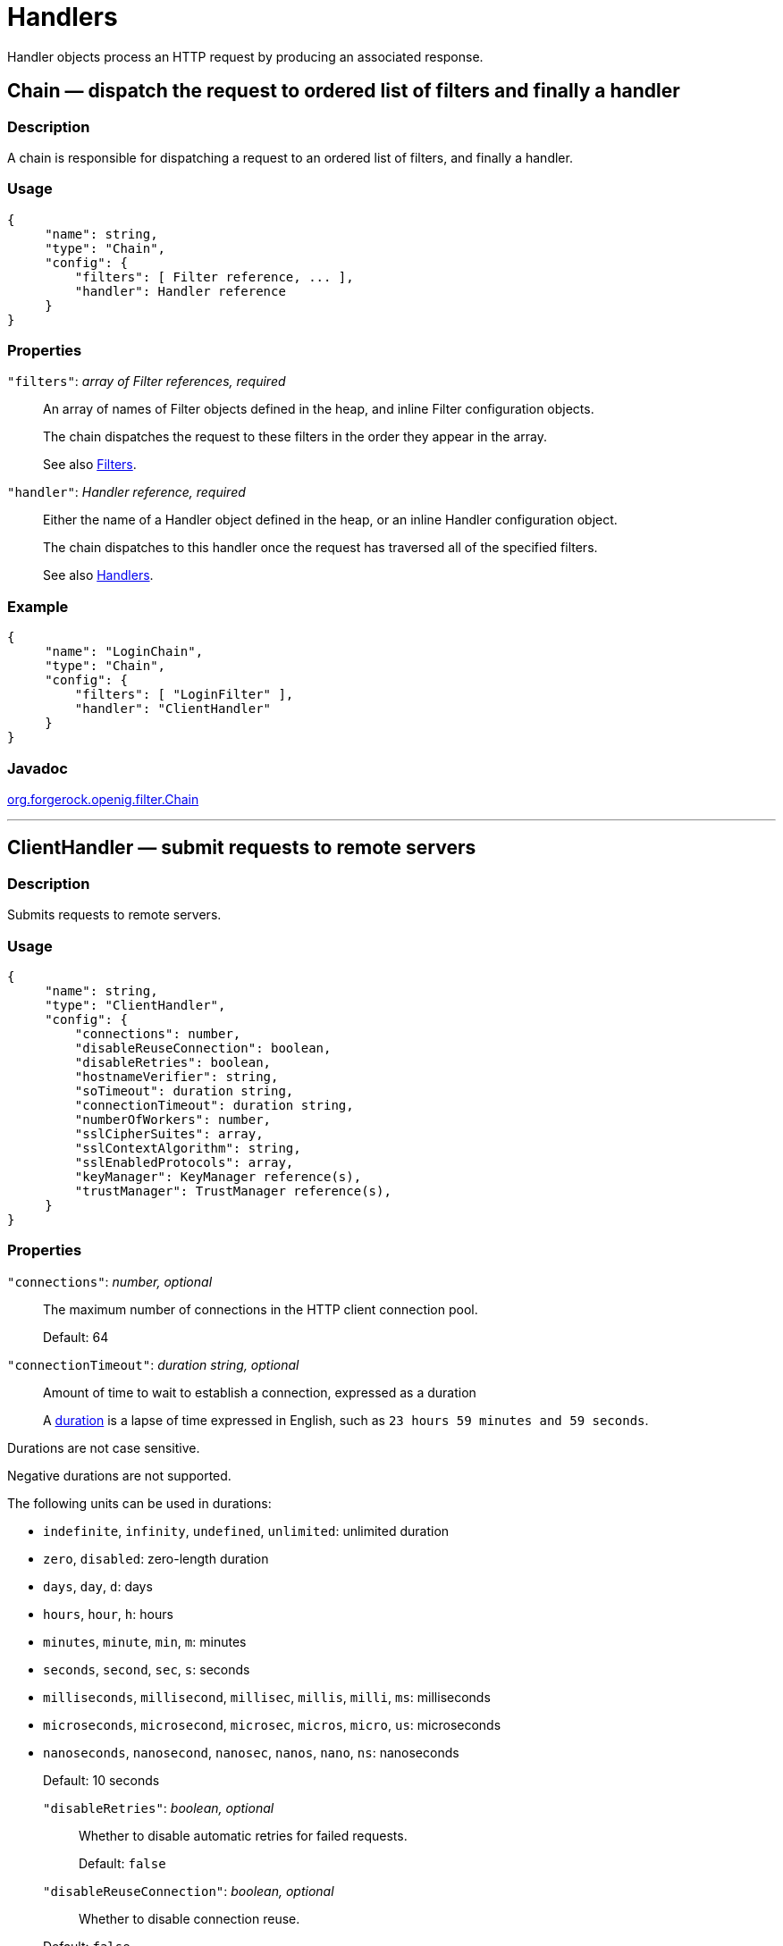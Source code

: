 :leveloffset: -1
////
  The contents of this file are subject to the terms of the Common Development and
  Distribution License (the License). You may not use this file except in compliance with the
  License.
 
  You can obtain a copy of the License at legal/CDDLv1.0.txt. See the License for the
  specific language governing permission and limitations under the License.
 
  When distributing Covered Software, include this CDDL Header Notice in each file and include
  the License file at legal/CDDLv1.0.txt. If applicable, add the following below the CDDL
  Header, with the fields enclosed by brackets [] replaced by your own identifying
  information: "Portions copyright [year] [name of copyright owner]".
 
  Copyright 2017 ForgeRock AS.
  Portions Copyright 2024 3A Systems LLC.
////

:figure-caption!:
:example-caption!:
:table-caption!:


[#handlers-conf]
== Handlers

Handler objects process an HTTP request by producing an associated response.
[#Chain]
=== Chain — dispatch the request to ordered list of filters and finally a handler

[#d210e2406]
==== Description
A chain is responsible for dispatching a request to an ordered list of filters, and finally a handler.

[#d210e2416]
==== Usage

[source, javascript]
----
{
     "name": string,
     "type": "Chain",
     "config": {
         "filters": [ Filter reference, ... ],
         "handler": Handler reference
     }
}
----

[#d210e2422]
==== Properties
--

`"filters"`: __array of Filter references, required__::
An array of names of Filter objects defined in the heap, and inline Filter configuration objects.

+
The chain dispatches the request to these filters in the order they appear in the array.

+
See also xref:filters-conf.adoc#filters-conf[Filters].

`"handler"`: __Handler reference, required__::
Either the name of a Handler object defined in the heap, or an inline Handler configuration object.

+
The chain dispatches to this handler once the request has traversed all of the specified filters.

+
See also xref:#handlers-conf[Handlers].

--

[#d210e2458]
==== Example

[source, javascript]
----
{
     "name": "LoginChain",
     "type": "Chain",
     "config": {
         "filters": [ "LoginFilter" ],
         "handler": "ClientHandler"
     }
}
----

[#d210e2464]
==== Javadoc
link:{apidocs-url}/index.html?org/forgerock/openig/filter/Chain.html[org.forgerock.openig.filter.Chain, window=\_blank]

'''
[#ClientHandler]
=== ClientHandler — submit requests to remote servers

[#d210e2484]
==== Description
Submits requests to remote servers.

[#d210e2494]
==== Usage

[source, javascript]
----
{
     "name": string,
     "type": "ClientHandler",
     "config": {
         "connections": number,
         "disableReuseConnection": boolean,
         "disableRetries": boolean,
         "hostnameVerifier": string,
         "soTimeout": duration string,
         "connectionTimeout": duration string,
         "numberOfWorkers": number,
         "sslCipherSuites": array,
         "sslContextAlgorithm": string,
         "sslEnabledProtocols": array,
         "keyManager": KeyManager reference(s),
         "trustManager": TrustManager reference(s),
     }
}
----

[#d210e2500]
==== Properties
--

`"connections"`: __number, optional__::
The maximum number of connections in the HTTP client connection pool.

+
Default: 64

`"connectionTimeout"`: __duration string, optional__::
Amount of time to wait to establish a connection, expressed as a duration
+
A link:{apidocs-url}/index.html?org/forgerock/openig/util/Duration.html[duration, window=\_blank] is a lapse of time expressed in English, such as `23 hours 59 minutes and 59 seconds`.

Durations are not case sensitive.

Negative durations are not supported.

The following units can be used in durations:

* `indefinite`, `infinity`, `undefined`, `unlimited`: unlimited duration

* `zero`, `disabled`: zero-length duration

* `days`, `day`, `d`: days

* `hours`, `hour`, `h`: hours

* `minutes`, `minute`, `min`, `m`: minutes

* `seconds`, `second`, `sec`, `s`: seconds

* `milliseconds`, `millisecond`, `millisec`, `millis`, `milli`, `ms`: milliseconds

* `microseconds`, `microsecond`, `microsec`, `micros`, `micro`, `us`: microseconds

* `nanoseconds`, `nanosecond`, `nanosec`, `nanos`, `nano`, `ns`: nanoseconds

+
Default: 10 seconds

`"disableRetries"`: __boolean, optional__::
Whether to disable automatic retries for failed requests.

+
Default: `false`

`"disableReuseConnection"`: __boolean, optional__::
Whether to disable connection reuse.

+
Default: `false`

`"hostnameVerifier"`: __string, optional__::
How to handle hostname verification for outgoing SSL connections.
+
Set this to one of the following values:

* `ALLOW_ALL`: turn off verification.

* `STRICT`: match the hostname either as the value of the the first CN, or any of the subject-alt names.
+
A wildcard can occur in the CN, and in any of the subject-alt names. Wildcards match one domain level, so `*.example.com` matches `www.example.com` but not `some.host.example.com`.

+
Default: `ALLOW_ALL`

`"numberOfWorkers"`: __number, optional__::
The number of worker threads dedicated to processing outgoing requests.

+
Increasing the value of this attribute can be useful in deployments where a high number of simultaneous connections remain open, waiting for protected applications to respond.

+
Default: One thread per CPU available to the JVM.

`"keyManager"`: __KeyManager reference(s), optional__::
The key manager(s) that handle(s) this client's keys and certificates.

+
The value of this field can be a single reference, or an array of references.

+
Provide either the name(s) of KeyManager object(s) defined in the heap, or specify the configuration object(s) inline.

+
You can specify either a single KeyManager, as in `"keyManager": "MyKeyManager"`, or an array of KeyManagers, as in `"keyManager": [ "FirstKeyManager", "SecondKeyManager" ]`.

+
If you do not configure a key manager, then the client cannot present a certificate, and so cannot play the client role in mutual authentication.

+
See also xref:misc-conf.adoc#KeyManager[KeyManager(5)].

`"soTimeout"`: __duration string, optional__::
Socket timeout, after which stalled connections are destroyed, expressed as a duration
+
A link:{apidocs-url}/index.html?org/forgerock/openig/util/Duration.html[duration, window=\_blank] is a lapse of time expressed in English, such as `23 hours 59 minutes and 59 seconds`.

Durations are not case sensitive.

Negative durations are not supported.

The following units can be used in durations:

* `indefinite`, `infinity`, `undefined`, `unlimited`: unlimited duration

* `zero`, `disabled`: zero-length duration

* `days`, `day`, `d`: days

* `hours`, `hour`, `h`: hours

* `minutes`, `minute`, `min`, `m`: minutes

* `seconds`, `second`, `sec`, `s`: seconds

* `milliseconds`, `millisecond`, `millisec`, `millis`, `milli`, `ms`: milliseconds

* `microseconds`, `microsecond`, `microsec`, `micros`, `micro`, `us`: microseconds

* `nanoseconds`, `nanosecond`, `nanosec`, `nanos`, `nano`, `ns`: nanoseconds

+
Default: 10 seconds

`"sslCipherSuites"`: __array of strings, optional__::
Array of cipher suite names, used to restrict the cipher suites allowed when negotiating transport layer security for an HTTPS connection.

+
For details about the available cipher suite names, see the documentation for the Java virtual machine (JVM) used by the container where you run OpenIG. For Oracle Java, see the list of link:http://docs.oracle.com/javase/7/docs/technotes/guides/security/StandardNames.html#ciphersuites[JSSE Cipher Suite Names, window=\_blank].

+
Default: Allow any cipher suite supported by the JVM.

`"sslContextAlgorithm"`: __string, optional__::
The `SSLContext` algorithm name, as listed in the table of link:http://docs.oracle.com/javase/7/docs/technotes/guides/security/StandardNames.html#SSLContext[SSLContext Algorithms, window=\_blank] for the Java Virtual Machine used by the container where OpenIG runs.

+
Default: `TLS`

`"sslEnabledProtocols"`: __array of strings, optional__::
Array of protocol names, used to restrict the protocols allowed when negotiating transport layer security for an HTTPS connection.

+
For details about the available protocol names, see the documentation for the Java virtual machine (JVM) used by the container where you run OpenIG. For Oracle Java, see the list of link:http://docs.oracle.com/javase/7/docs/technotes/guides/security/StandardNames.html#jssenames[Additional JSSE Standard Names, window=\_blank].

+
Default: Allow any protocol supported by the JVM.

`"trustManager"`: __TrustManager reference(s), optional__::
The trust managers that handle(s) peers' public key certificates.

+
The value of this field can be a single reference, or an array of references.

+
Provide either the name(s) of TrustManager object(s) defined in the heap, or specify the configuration object(s) inline.

+
You can specify either a single TrustManager, as in `"trustManager": "MyTrustManager"`, or an array of KeyManagers, as in `"trustManager": [ "FirstTrustManager", "SecondTrustManager" ]`.

+
If you do not configure a trust manager, then the client uses only the default Java truststore. The default Java truststore depends on the Java environment. For example, `$JAVA_HOME/lib/security/cacerts`.

+
See also xref:misc-conf.adoc#TrustManager[TrustManager(5)].

--

[#d210e3058]
==== Example
The following object configures a `ClientHandler` named `Client`, with non-default security settings:

[source, javascript]
----
{
  "name": "Client",
  "type": "ClientHandler",
  "config": {
        "hostnameVerifier": "STRICT",
        "sslContextAlgorithm": "TLSv1.2",
        "keyManager": {
            "type": "KeyManager",
            "config": {
                "keystore": {
                    "type": "KeyStore",
                    "config": {
                        "url": "file://${env['HOME']}/keystore.jks",
                        "password": "${system['keypass']}"
                    }
                },
                "password": "${system['keypass']}"
            }
        },
        "trustManager": {
            "type": "TrustManager",
            "config": {
                "keystore": {
                    "type": "KeyStore",
                    "config": {
                        "url": "file://${env['HOME']}/truststore.jks",
                        "password": "${system['trustpass']}"
                    }
                }
            }
        }
  }
}
----

[#d210e3071]
==== Javadoc
link:{apidocs-url}/index.html?org/forgerock/openig/handler/ClientHandler.html[org.forgerock.openig.handler.ClientHandler, window=\_blank]

'''
[#DesKeyGenHandler]
=== DesKeyGenHandler — generate a DES key

[#d210e3089]
==== Description
Generates a DES key for use with OpenAM as described in xref:gateway-guide:chap-password-capture-replay-tutorial.adoc#password-capture-configuration[Configuring Password Capture] in the __Gateway Guide__.

[#d210e3101]
==== Usage

[source, javascript]
----
{
    "name": string,
    "type": "DesKeyGenHandler"
}
----

[#d210e3107]
==== Javadoc
link:{apidocs-url}/index.html?org/forgerock/openig/handler/DesKeyGenHandler.html[org.forgerock.openig.handler.DesKeyGenHandler, window=\_blank]

'''
[#DispatchHandler]
=== DispatchHandler — dispatch to one of a list of handlers

[#d210e3127]
==== Description
Dispatches to one of a list of handlers. When a request is handled, each handler's `condition` is evaluated. If a condition expression yields `true`, then the request is dispatched to the associated handler with no further processing.

[#d210e3143]
==== Usage

[source, javascript]
----
{
    "name": string,
    "type": "DispatchHandler",
    "config": {
        "bindings": [
            {
                "condition": expression,
                "handler": Handler reference,
                "baseURI": string,
            }, ...
        ]
    }
}
----

[#d210e3149]
==== Properties
--

`"bindings"`: __array of objects, required__::
A list of bindings of conditions and associated handlers to dispatch to.

`"condition"`: __expression, optional__::
Condition to evaluate to determine if associated handler should be dispatched to. If omitted, then dispatch is unconditional.

+
See also xref:expressions-conf.adoc#Expressions[Expressions(5)].

`"handler"`: __Handler reference, required__::
Dispatch to this handler if the associated condition yields `true`.

+
Provide either the name of a Handler object defined in the heap, or an inline Handler configuration object.

+
See also xref:#handlers-conf[Handlers].

`"baseURI"`: __string, optional__::
Overrides the existing request URI, making requests relative to a new base URI. Only scheme, host and port are used in the supplied URI.

+
Default: leave URI untouched.

--

[#d210e3208]
==== Example
The following sample is from a SAML 2.0 federation configuration. If the incoming URI starts with `/saml`, then OpenIG dispatches to a SamlFederationHandler. If the user name is not set in the session context, then the user has not authenticated with the SAML 2.0 Identity Provider, so OpenIG dispatches to a SPInitiatedSSORedirectHandler to initiate SAML 2.0 SSO from the Service Provider, which is OpenIG. All other requests go through a LoginChain handler:

[source, javascript]
----
{
    "name": "DispatchHandler",
    "type": "DispatchHandler",
    "config": {
        "bindings": [
            {
                "condition": "${matches(request.uri.path, '^/saml')}",
                "handler": "SamlFederationHandler"
            },
            {
                "condition": "${empty session.username}",
                "handler": "SPInitiatedSSORedirectHandler",
                "baseURI": "http://www.example.com:8081"
            },
            {
                "handler": "LoginChain",
                "baseURI": "http://www.example.com:8081"
            }
        ]
    }
}
----

[#d210e3219]
==== Javadoc
link:{apidocs-url}/index.html?org/forgerock/openig/handler/DispatchHandler.html[org.forgerock.openig.handler.DispatchHandler, window=\_blank]

'''
[#MonitorEndpointHandler]
=== MonitorEndpointHandler — return basic audit statistics in JSON format

[#d210e3239]
==== Description
This handler collates basic audit statistics, returning them in JSON format.

Interface Stability: Deprecated (For details, see xref:appendix-interface-stability.adoc#interface-stability[ForgeRock Product Interface Stability].)

You decorate the objects to audit by adding your own audit tags. The handler updates the count of messages in progress, completed, and internal errors for each audit event, initializing the counts at OpenIG startup time. When accessed, it returns the sums organized by object under audit using the tags that you defined.

[#d210e3255]
==== Usage

[source, javascript]
----
{
    "name": string,
    "type": "MonitorEndpointHandler"
}
----

[#d210e3261]
==== Example
The following sample route adds a monitor endpoint at `/monitor`:

[source, javascript]
----
{
    "handler": {
        "type": "MonitorEndpointHandler"
    },
    "condition": "${request.method == 'GET'
                    and request.uri.path == '/monitor'}"
    "audit": "Monitor route"
}
----
After adding audit tags to a number of other routes, the JSON returned from the monitor endpoint shows statistics since OpenIG started. The following example is formatted for legibility:

[source, javascript]
----
{
    "ForgeRock.com route": {
        "in progress": 0,
        "completed": 6,
        "internal errors": 0
    },
    "ForgeRock.org route": {
        "in progress": 0,
        "completed": 15,
        "internal errors": 0
    },
    "Monitor route": {
        "in progress": 1,
        "completed": 1,
        "internal errors": 0
    },
    "Static login route": {
        "in progress": 0,
        "completed": 12,
        "internal errors": 0
    },
    "HTTP Basic route": {
        "in progress": 0,
        "completed": 21,
        "internal errors": 3
    }
}
----

[#d210e3277]
==== Javadoc
link:{apidocs-url}/index.html?org/forgerock/openig/audit/monitor/MonitorEndpointHandler.html[org.forgerock.openig.audit.monitor.MonitorEndpointHandler, window=\_blank]

'''
[#Route]
=== Route — Configuration for handling a specified request

[#Route-description]
==== Description
In OpenIG, a route is represented by a separate JSON configuration file and that handles a request, described in xref:object-model-conf.adoc#Request[Request(5)], and context, described in xref:object-model-conf.adoc#Contexts[Contexts(5)], when a specified condition is met.

A top-level Router, as described in xref:#Router[Router(5)], is responsible for reloading the route configuration. Use a Router to call route handlers, rather than calling a route directly as the handler of the top-level configuration. By default the Router rereads the configurations periodically, so that configuration changes to routes apply without restarting OpenIG.

Each separate route has its own Heap of configuration objects. The route's Heap inherits from its parent Heap, which is the global heap for top-level routes, so the route configuration can reference configuration objects specified in the top-level Router configuration file.

For examples of route configurations see xref:gateway-guide:chap-routing.adoc#chap-routing[Configuring Routes] in the __Gateway Guide__.

[#d210e3321]
==== Usage

[source, javascript]
----
{
    "handler": Handler reference or inline Handler declaration,
    "heap": [ configuration object, ... ],
    "condition": expression,
    "monitor": boolean expression OR object,
    "name": string,
    "session": Session reference
}
----

[#d210e3327]
==== Properties
--

`"handler"`: __Handler reference, required__::
For this route, dispatch the request to this handler.

+
Provide either the name of a Handler object defined in the heap, or an inline Handler configuration object.

+
See also xref:#handlers-conf[Handlers].

`"heap"`: __array of configuration objects, optional__::
Heap object configuration for objects local to this route.

+
Objects referenced but not defined here are inherited from the parent.

+
You can omit an empty array. If you only have one object in the heap, you can inline it as the handler value.

+
See also xref:required-conf.adoc#heap-objects[Heap Objects(5)].

`"condition"`: __expression, optional__::
Whether the route accepts to handle the request.

+
Default: If the condition is not set, or is `null`, then this route accepts any request.

+
All paths starting with `/openig` are reserved for administrative use by OpenIG. Expressions such as the following never match externally configured routes: `${matches(request.uri.path, '^/openig/my/path')}`. In effect, such routes are ignored.

+
See also xref:expressions-conf.adoc#Expressions[Expressions(5)].

`"monitor"`: __boolean expression OR object, optional__::
This property lets you specify whether to maintain statistics about the route, an optionally to specify the percentiles in the distribution for which to record response times.

+
Use a boolean or boolean expression to activate monitoring with the default percentiles configuration. When the boolean expression resolves to `true`, statistics for the route are exposed over REST as described in xref:#crest-monitoring["The REST API for Monitoring"].

+
Default: `false` (with percentiles `0.999`, `0.9999`, and `0.99999`)
+
[open]
====
Use an object instead of a boolean to specify percentiles:

[source, javascript]
----
{
    "monitor": {
        "enabled": boolean expression OR boolean,
        "percentiles": array of numbers
    }
}
----
The configuration object fields include the following:

`"enabled"`: __boolean expression, required__::
Whether to maintain statistics about the route, as described above.

`"percentiles"`: __array of decimal numbers, optional__::
The percentiles in the distribution for which to maintain response time statistics. If you specify percentiles, only those percentiles are used. The default percentile settings no longer apply.

+
Each value in the array is a decimal representation of a percentage. For example, `0.999` represents 99.9%.

+
The statistic maintained for a percentile is the response time in milliseconds after which __percentile__ of responses were sent. For example, the statistic for `0.999` corresponds to the response time in milliseconds after which 99.9% of responses were sent. The statistic for `0.5` corresponds to the response time in milliseconds after which half of all responses were sent.

+
Default: `[ 0.999, 0.9999, 0.99999 ]`

====

`"name"`: __string, optional__::
Name for the route, used by the Router to order the routes.

+
Default: Route configuration file name

`"session"`: __Session reference, optional__::
Session storage implementation used by this route, such as a JwtSession as described in xref:misc-conf.adoc#JwtSession[JwtSession(5)].

+
Provide either the name of a session storage object defined in the heap, or an inline session storage configuration object.

+
Default: do not change the session storage implementation for `session`.

--

[#crest-monitoring]
==== The REST API for Monitoring
When the route has `"monitor": "${true}"`, monitoring statistics are exposed at a registered endpoint. OpenIG logs the paths to registered endpoints when the log level is `INFO` or finer. Look for messages such as the following in the log:

[source]
----
Monitoring endpoint available at
 '/openig/api/system/objects/router-handler/routes/00-monitor/monitoring'
----
To access the endpoint over HTTP or HTTPS, prefix the path with the OpenIG scheme, host, and port to obtain a full URL, such as `\http://localhost:8080/openig/api/system/objects/router-handler/routes/00-monitor/monitoring`.

The monitoring REST API supports only read (HTTP GET). For a detailed introduction to common REST APIs, see xref:preface.adoc#sec-about-crest[About ForgeRock Common REST].

In the present implementation, OpenIG does not have mechanisms for resetting or for persisting monitoring statistics. When you set `"monitor": true` on the route, or when you start the OpenIG container, monitoring statistics are collected. When the OpenIG container stops, monitoring statistics are discarded.

A JSON monitoring resource with the default percentiles has the following form. Field values are described in comments:

[source, javascript]
----
{
    "requests": {
        "total": number,              // Total requests
        "active": number              // Requests being processed
    },
    "responses": {
        "total": number,              // Total responses
        "info": number,               // Informational responses (1xx)
        "success": number,            // Successful responses    (2xx)
        "redirect": number,           // Redirection responses   (3xx)
        "clientError": number,        // Client error responses  (4xx)
        "serverError": number,        // Server error responses  (5xx)
        "other": number,              // Responses with status code >= 600
        "errors": number,             // An exception was thrown.
        "null": number                // Responses not handled by OpenIG
    },
    "throughput": {                   // Responses per second
        "mean": number,               // Mean (average) since monitoring started
        "lastMinute": number,         // One-minute moving average rate
        "last5Minutes": number,       // Five-minute moving average rate
        "last15Minutes": number       // 15-minute moving average rate
    },
    "responseTime": {                 // Response times in milliseconds
        "mean": number,               // Mean (average) response time
        "median": number,             // Median response time
        "standardDeviation": number,  // Std. dev. for response time
        "total": number,              // Cumulative resp. processing time
        "percentiles": {              // Response times in ms after which:
            "0.999": number,          // 99.9% of responses were sent
            "0.9999": number,         // 99.99% of responses were sent
            "0.99999": number         // 99.999% of responses were sent
        }
    }
}
----

[TIP]
====
When reading percentiles, use map notation. The keys start with a digit, and so are not suitable for use with dot notation, as shown in the following example:

[source, javascript]
----
threeNines = responseTime.percentiles['0.999']  // Correct
threeNines = responseTime.percentiles.0.999     // Wrong: syntax error
----
====
The JSON resource is written from a live object. As a result, field values can appear as inconsistent. For example, the sum of responses and in-flight requests might be different from the count of all requests. Counters can change as the JSON representation of the object is written.

'''
[#Router]
=== Router — Route processing to distinct configurations

[#d210e3555]
==== Description
A Router is a handler that routes request processing to separate configuration files. Each separate configuration file then defines a Route, as described in xref:#Route[Route(5)].

The Router reloads configuration files for Routes from the specified directory at the specified scan interval.

[#d210e3569]
==== Usage

[source, javascript]
----
{
    "name": "Router",
    "type": "Router",
    "config": {
        "defaultHandler": Handler reference,
        "directory": expression,
        "scanInterval": integer
    }
}
----
An alternative value for type is RouterHandler.

[#d210e3577]
==== Properties
--

`"defaultHandler"`: __Handler reference, optional__::
Default handler for this Router.

+
Provide either the name of a Handler object defined in the heap, or an inline Handler configuration object.

+
The router routes the request to the first route whose condition expression is satisfied. If no route condition matches, then the request is routed to the default handler if one is configured.

+
Default: if no default route is set either here or in the route configurations, then OpenIG aborts the request with an internal error.

+
See also xref:#handlers-conf[Handlers].

`"directory"`: __expression, optional__::
Base directory from which to load configuration files for routes.

+
Default: default base directory for route configuration files. For details, see xref:gateway-guide:chap-install.adoc#install[Installing OpenIG] in the __Gateway Guide__.
+

[IMPORTANT]
======
If you define a new Router in the default base directory, then you must set the directory property to a different directory from the default base directory in order to avoid a circular reference to the new Router.
======
+
See also xref:expressions-conf.adoc#Expressions[Expressions(5)].

`"scanInterval"`: __integer, optional__::
Interval in seconds after which OpenIG scans the specified directory for changes to configuration files.

+
Default: 10 (seconds)

+
To prevent OpenIG from reloading Route configurations after you except at startup, set the scan interval to -1.

--

[#d210e3636]
==== Javadoc
link:{apidocs-url}/index.html?org/forgerock/openig/handler/router/RouterHandler.html[org.forgerock.openig.handler.router.RouterHandler, window=\_blank]

'''
[#SamlFederationHandler]
=== SamlFederationHandler — play the role of SAML 2.0 Service Provider

[#d210e3655]
==== Description
A handler to play the role of SAML 2.0 Service Provider (SP).

[NOTE]
====
This handler does not support filtering. Specifically, do not use this as the handler for a Chain, which can include filters.

More generally, do not use this handler when its use depends on something in the response. The response can be handled independently of OpenIG, and can be `null` when control returns to OpenIG. For example, do not use this handler in a `SequenceHandler` where the `postcondition` depends on the response.
====

[#d210e3679]
==== Usage

[source, javascript]
----
{
    "name": string,
    "type": "SamlFederationHandler",
    "config": {
        "assertionMapping": object,
        "redirectURI": string,
        "assertionConsumerEndpoint": string,
        "authnContext": string,
        "authnContextDelimiter": string,
        "logoutURI": string,
        "sessionIndexMapping": string,
        "singleLogoutEndpoint": string,
        "singleLogoutEndpointSoap": string,
        "SPinitiatedSLOEndpoint": string,
        "SPinitiatedSSOEndpoint": string,
        "subjectMapping": string
    }
}
----

[#d210e3685]
==== Properties
--

`"assertionMapping"`: __object, required__::
The assertionMapping defines how to transform attributes from the incoming assertion to attribute value pairs in OpenIG.

+
Each entry in the `assertionMapping` object has the form `localName: incomingName`, where __incomingName__ is used to fetch the value from the incoming assertion, and __localName__ is the name of the attribute set in the session. Avoid using dot characters (`.`) in the __localName__, as the `.` character also serves as a query separator in expressions.

+
The following shows an example of an assertionMapping object:
+

[source, javascript]
----
{
    "username": "mail",
    "password": "mailPassword"
}
----
+
If the incoming assertion contains the statement:
+

[source]
----
mail = george@example.com
----
+

[source]
----
mailPassword = costanza
----
+
Then the following values are set in the session:
+

[source]
----
username = george@example.com
----
+

[source]
----
password = costanza
----
+
For this to work, you must edit the <Attribute name="attributeMap"> element in the SP extended metadata file, `$HOME/.openig/SAML/sp-extended.xml`, so that it matches the assertion mapping configured in the SAML 2.0 Identity Provider (IDP) metadata.

+
When protecting multiple service providers, use unique __localName__ settings. Otherwise different handlers can overwrite each others' data.

`"redirectURI"`: __string, required__::
Set this to the page that the filter used to HTTP POST a login form recognizes as the login page for the protected application.

+
This is how OpenIG and the Federation component work together to provide SSO. When OpenIG detects the login page of the protected application, it redirects to the Federation component. Once the Federation handler validates the SAML exchanges with the IDP, and sets the required session attributes, it redirects back to the login page of the protected application. This allows the filter used to HTTP POST a login form to finish the job by creating a login form to post to the application based on the credentials retrieved from the session attributes.

`"assertionConsumerEndpoint"`: __string, optional__::
Default: `fedletapplication` (same as the Fedlet)

+
If you modify this attribute you must change the metadata to match.

`"authnContext"`: __string, optional__::
Name of the session field to hold the value of the authentication context. Avoid using dot characters (`.`) in the field name, as the `.` character also serves as a query separator in expressions.

+
Use this setting when protecting multiple service providers, as the different configurations must not map their data into the same fields of `session`. Otherwise different handlers can overwrite each others' data.

+
As an example, if you set `"authnContext": "myAuthnContext"`, then OpenIG sets `session.myAuthnContext` to the authentication context specified in the assertion. When the authentication context is password over protected transport, then this results in the session containing `"myAuthnContext": "urn:oasis:names:tc:SAML:2.0:ac:classes:PasswordProtectedTransport"`.

+
Default: map to `session.authnContext`

`"authnContextDelimiter"`: __string, optional__::
The authentication context delimiter used when there are multiple authentication contexts in the assertion.

+
Default: `|`

`"logoutURI"`: __string, optional__::
Set this to the URI to visit after the user is logged out of the protected application.

+
You only need to set this if the application uses the single logout feature of the Identity Provider.

`"sessionIndexMapping"`: __string, optional__::
Name of the session field to hold the value of the session index. Avoid using dot characters (`.`) in the field name, as the `.` character also serves as a query separator in expressions.

+
Use this setting when protecting multiple service providers, as the different configurations must not map their data into the same fields of `session`. Otherwise different handlers can overwrite each others' data.

+
As an example, if you set `"sessionIndexMapping": "mySessionIndex"`, then OpenIG sets `session.mySessionIndex` to the session index specified in the assertion. This results in the session containing something like `"mySessionIndex": "s24ccbbffe2bfd761c32d42e1b7a9f60ea618f9801"`.

+
Default: map to `session.sessionIndex`

`"singleLogoutEndpoint"`: __string, optional__::
Default: `fedletSLORedirect` (same as the Fedlet)

+
If you modify this attribute you must change the metadata to match.

`"singleLogoutEndpointSoap"`: __string, optional__::
Default: `fedletSloSoap` (same as the Fedlet)

+
If you modify this attribute you must change the metadata to match.

`"SPinitiatedSLOEndpoint"`: __string, optional__::
Default: `SPInitiatedSLO`

+
If you modify this attribute you must change the metadata to match.

`"SPinitiatedSSOEndpoint"`: __string, optional__::
Default: `SPInitiatedSSO`

+
If you modify this attribute you must change the metadata to match.

`"subjectMapping"`: __string, optional__::
Name of the session field to hold the value of the subject name. Avoid using dot characters (`.`) in the field name, as the `.` character also serves as a query separator in expressions.

+
Use this setting when protecting multiple service providers, as the different configurations must not map their data into the same fields of `session`. Otherwise different handlers can overwrite each others' data.

+
As an example, if you set `"subjectMapping": "mySubjectName"`, then OpenIG sets `session.mySubjectName` to the subject name specified in the assertion. If the subject name is an opaque identifier, then this results in the session containing something like `"mySubjectName": "vtOk+APj1s9Rr4yCka6V9pGUuzuL"`.

+
Default: map to `session.subjectName`

--

[#d210e3978]
==== Example
The following sample configuration is corresponds to a scenario where OpenIG receives a SAML 2.0 assertion from the IDP, and then logs the user in to the protected application using the username and password from the assertion:

[source, javascript]
----
{
    "name": "SamlFederationHandler",
    "type": "SamlFederationHandler",
    "config": {
        "assertionMapping": {
            "username": "mail",
            "password": "mailPassword"
        },
        "redirectURI": "/login",
        "logoutURI": "/logout"
    }
}
----

[#d210e3986]
==== Javadoc
link:{apidocs-url}/index.html?org/forgerock/openig/handler/saml/SamlFederationHandler.html[org.forgerock.openig.handler.saml.SamlFederationHandler, window=\_blank]

'''
[#ScriptableHandler]
=== ScriptableHandler — handle a request by using a script

[#d210e4006]
==== Description
Handles a request by using a script.

The script must return either a link:{apidocs-url}/index.html?org/forgerock/util/promise/Promise.html[Promise<Response, NeverThrowsException>, window=\_blank] or a link:{apidocs-url}/index.html?org/forgerock/http/protocol/Response.html[Response, window=\_blank].

[IMPORTANT]
====
When you are writing scripts or Java extensions, never use a `Promise` blocking method, such as `get()`, `getOrThrow()`, or `getOrThrowUninterruptibly()`, to obtain the response.

A promise represents the result of an asynchronous operation. Therefore, using a blocking method to wait for the result can cause deadlocks and/or race issues.
====
[#d210e4042]
===== Classes
The following classes are imported automatically for Groovy scripts:

* `org.forgerock.http.Client`

* `org.forgerock.http.Filter`

* `org.forgerock.http.Handler`

* `org.forgerock.http.filter.throttling.ThrottlingRate`

* `org.forgerock.http.util.Uris`

* `org.forgerock.util.AsyncFunction`

* `org.forgerock.util.Function`

* `org.forgerock.util.promise.NeverThrowsException`

* `org.forgerock.util.promise.Promise`

* `org.forgerock.services.context.Context`

* `org.forgerock.http.protocol.*`


[#d210e4115]
===== Objects
--
The script has access to the following global objects:

Any parameters passed as args::
You can use the configuration to pass parameters to the script by specifying an args object.

+
Take care when naming keys in the args object. Attempts to reuse the name of another global object cause the script to fail and OpenIG to return a response with HTTP status code 500 Internal Server Error.

`attributes`::
The link:{apidocs-url}/index.html?org/forgerock/services/context/AttributesContext.html[attributes, window=\_blank] object provides access to a context map of arbitrary attributes, which is a mechanism for transferring transient state between components when processing a single request.

+
Use `session` for maintaining state between successive requests from the same logical client.

`context`::
The processing link:{apidocs-url}/index.html?org/forgerock/services/context/Context.html[context, window=\_blank].

+
This context is the leaf of a chain of contexts. It provides access to other Context types, such as SessionContext, AttributesContext, and ClientContext, through the `context.asContext(ContextClass.class)` method.

`request`::
The HTTP link:{apidocs-url}/index.html?org/forgerock/http/protocol/Request.html[request, window=\_blank].

`globals`::
This object is a link:http://groovy.codehaus.org/groovy-jdk/index.html?java/util/Map.html[Map, window=\_blank] that holds variables that persist across successive invocations.

`http`::
An embedded client for making outbound HTTP requests, which is an link:{apidocs-url}/index.html?org/forgerock/http/Client.html[org.forgerock.http.Client, window=\_blank].

+
If a `"clientHandler"` is set in the configuration, then that Handler is used. Otherwise, the default ClientHandler configuration is used.

+
For details, see xref:#handlers-conf[Handlers].

`ldap`::
The link:{apidocs-url}/index.html?org/forgerock/openig/ldap/LdapClient.html[ldap, window=\_blank] object provides an embedded LDAP client.

+
Use this client to perform outbound LDAP requests, such as LDAP authentication.

`logger`::
The link:{apidocs-url}/index.html?org/forgerock/openig/log/Logger.html[logger, window=\_blank] object provides access to the server log sink.

`session`::
The link:{apidocs-url}/index.html?org/forgerock/http/session/SessionContext.html[session, window=\_blank] object provides access to the session context, which is a mechanism for maintaining state when processing a successive requests from the same logical client or end-user.

+
Use `attributes` for transferring transient state between components when processing a single request.

--


[#d210e4238]
==== Usage

[source, javascript]
----
{
    "name": string,
    "type": "ScriptableHandler",
    "config": {
        "type": string,
        "file": expression, // Use either "file"
        "source": string,   // or "source", but not both.
        "args": object,
        "clientHandler": Handler reference
    }
}
----

[#d210e4244]
==== Properties
--

`"type"`: __string, required__::
The Internet media type (formerly MIME type) of the script, `"application/x-groovy"` for Groovy

`"file"`: __expression__::
Path to the file containing the script; mutually exclusive with `"source"`

+
Relative paths in the file field are relative to the base location for scripts. The base location depends on the configuration. For details, see xref:gateway-guide:chap-install.adoc#install[Installing OpenIG] in the __Gateway Guide__.

+
The base location for Groovy scripts is on the classpath when the scripts are executed. If therefore some Groovy scripts are not in the default package, but instead have their own package names, they belong in the directory corresponding to their package name. For example, a script in package `com.example.groovy` belongs under `openig-base/scripts/groovy/com/example/groovy/`.

`"source"`: __string__::
The script as a string; mutually exclusive with `"file"`

`"args"`: __map, optional__::
Parameters passed from the configuration to the script.

+
The configuration object is a map whose values can be scalars, arrays, objects and so forth, as in the following example.
+

[source, javascript]
----
{
    "args": {
        "title": "Coffee time",
        "status": 418,
        "reason": [
            "Not Acceptable",
            "I'm a teapot",
            "Acceptable"
        ],
        "names": {
            "1": "koffie",
            "2": "kafe",
            "3": "cafe",
            "4": "kafo"
        }
    }
}
----
+
The script can then access the args parameters in the same way as other global objects. The following example sets the response status to `I'm a teapot`:
+

[source, java]
----
response.status = Status.valueOf(418, reason[1])
----
+
For details regarding this status code see RFC 7168, Section 2.3.3 link:https://tools.ietf.org/html/rfc7168#section-2.3.3[418 I'm a Teapot, window=\_blank].

+
Args parameters can reference objects defined in the heap using expressions. For example, the following excerpt shows the heap that defines `SampleFilter`:
+

[source, javascript]
----
{
    "heap": [
        {
            "name": "SampleFilter",
            "type": "SampleFilter",
            "config": {
                "name": "X-Greeting",
                "value": "Hello world"
            }
        }
    ]
}
----
+
To pass `SampleFilter` to the script, the following example uses an expression in the args parameters:
+

[source, javascript]
----
{
    "args": {
        "filter": "${heap['SampleFilter']}"
    }
}
----
+
The script can then reference `SampleFilter` as `filter`.

+
For details about the heap, see xref:required-conf.adoc#heap-objects[Heap Objects(5)].

`"clientHandler"`, __ClientHandler reference, optional__::
A Handler for making outbound HTTP requests.

+
Default: Use the default ClientHandler.

+
For details, see xref:#handlers-conf[Handlers].

--

[#d210e4374]
==== Javadoc
link:{apidocs-url}/index.html?org/forgerock/openig/handler/ScriptableHandler.html[org.forgerock.openig.handler.ScriptableHandler, window=\_blank]

'''
[#SequenceHandler]
=== SequenceHandler — process request through sequence of handlers

[#d210e4394]
==== Description
Processes a request through a sequence of handlers. This allows multi-request processing such as retrieving a form, extracting form content (for example, nonce) and submitting in a subsequent request. Each `handler` in the `bindings` is dispatched to in order; the binding `postcondition` determines if the sequence should continue.

[#d210e4413]
==== Usage

[source, javascript]
----
{
    "name": string,
    "type": "SequenceHandler",
    "config": {
        "bindings": [
            {
                "handler": Handler reference,
                "postcondition": expression
            }
        ]
    }
}
----

[#d210e4419]
==== Properties
--

`"bindings"`: __array of objects, required__::
A list of bindings of handler and postcondition to determine that sequence continues.

`"handler"`: __Handler reference, required__::
Dispatch to this handler.

+
Either the name of the handler heap object to dispatch to, or an inline Handler configuration object.

+
See also xref:#handlers-conf[Handlers].

`"postcondition"`: __expression, optional__::
Evaluated to determine if the sequence continues.

+
Default: unconditional.

+
See also xref:expressions-conf.adoc#Expressions[Expressions(5)].

--

[#d210e4465]
==== Javadoc
link:{apidocs-url}/index.html?org/forgerock/openig/handler/SequenceHandler.html[org.forgerock.openig.handler.SequenceHandler, window=\_blank]

'''
[#StaticResponseHandler]
=== StaticResponseHandler — create static response to a request

[#d210e4485]
==== Description
Creates a static response to a request.

[#d210e4495]
==== Usage

[source, javascript]
----
{
     "name": string,
     "type": "StaticResponseHandler",
     "config": {
         "status": number,
         "reason": string,
         "version": string,
         "headers": {
             name: [ expression, ... ], ...
         },
         "entity": expression
     }
}
----

[#d210e4501]
==== Properties
--

`"status"`: __number, required__::
The response status code (for example, 200).

`"reason"`: __string, optional__::
The response status reason (for example, `"OK"`).

`"version"`: __string, optional__::
Protocol version. Default: `"HTTP/1.1"`.

`"headers"`: __array of objects, optional__::
Header fields to set in the response. The `name` specifies the header name, with an associated array of expressions to evaluate as values.

`"entity"`: __expression, optional__::
The message entity expression to be evaluated and included in the response.

+
Conforms to the `Content-Type` header and sets `Content-Length`.

+
See also xref:expressions-conf.adoc#Expressions[Expressions(5)].

--

[#d210e4576]
==== Example

[source, javascript]
----
{
     "name": "ErrorHandler",
     "type":"StaticResponseHandler",
     "config": {
        "status": 500,
        "reason": "Error",
        "entity": "<html>
                   <h2>Epic #FAIL</h2>
                   </html>"
     }
}
----

[#d210e4582]
==== Javadoc
link:{apidocs-url}/index.html?org/forgerock/openig/handler/StaticResponseHandler.html[org.forgerock.openig.handler.StaticResponseHandler, window=\_blank]


